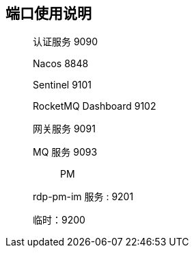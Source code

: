 == 端口使用说明

____

认证服务 9090

Nacos 8848

Sentinel 9101

RocketMQ Dashboard 9102

网关服务 9091

MQ 服务 9093

> PM

rdp-pm-im 服务 : 9201

临时：9200
____